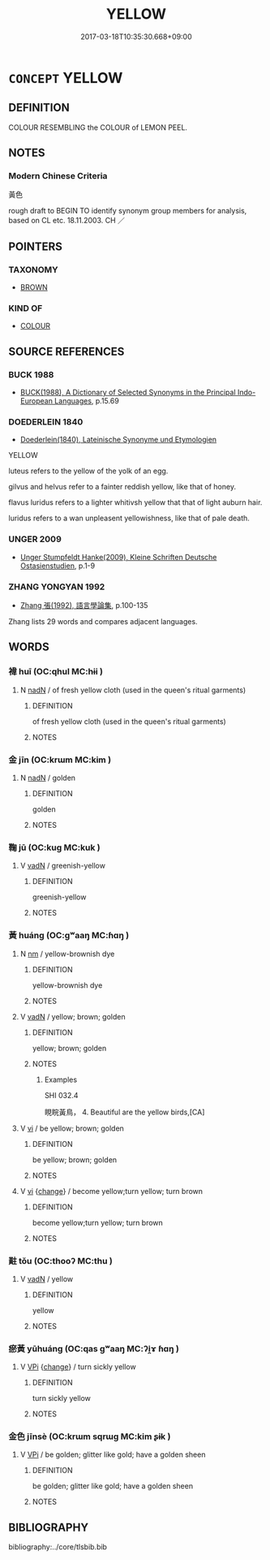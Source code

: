 # -*- mode: mandoku-tls-view -*-
#+TITLE: YELLOW
#+DATE: 2017-03-18T10:35:30.668+09:00        
#+STARTUP: content
* =CONCEPT= YELLOW
:PROPERTIES:
:CUSTOM_ID: uuid-6be60b62-3c4c-48ec-b3b5-ec5556e20d3c
:TR_ZH: 黃色
:END:
** DEFINITION

COLOUR RESEMBLING the COLOUR of LEMON PEEL.

** NOTES

*** Modern Chinese Criteria
黃色

rough draft to BEGIN TO identify synonym group members for analysis, based on CL etc. 18.11.2003. CH ／

** POINTERS
*** TAXONOMY
 - [[tls:concept:BROWN][BROWN]]

*** KIND OF
 - [[tls:concept:COLOUR][COLOUR]]

** SOURCE REFERENCES
*** BUCK 1988
 - [[cite:BUCK-1988][BUCK(1988), A Dictionary of Selected Synonyms in the Principal Indo-European Languages]], p.15.69

*** DOEDERLEIN 1840
 - [[cite:DOEDERLEIN-1840][Doederlein(1840), Lateinische Synonyme und Etymologien]]

YELLOW

luteus refers to the yellow of the yolk of an egg.

gilvus and helvus refer to a fainter reddish yellow, like that of honey.

flavus luridus refers to a lighter whitivsh yellow that that of light auburn hair.

luridus  refers to a wan unpleasent yellowishness, like that of pale death.

*** UNGER 2009
 - [[cite:UNGER-2009][Unger Stumpfeldt Hanke(2009), Kleine Schriften Deutsche Ostasienstudien]], p.1-9

*** ZHANG YONGYAN 1992
 - [[cite:ZHANG-YONGYAN-1992][Zhang 張(1992), 語言學論集]], p.100-135


Zhang lists 29 words and compares adjacent languages.

** WORDS
   :PROPERTIES:
   :VISIBILITY: children
   :END:
*** 褘 huī (OC:qhul MC:hɨi )
:PROPERTIES:
:CUSTOM_ID: uuid-596847f8-406d-485b-b8e0-f9e6f888fc69
:Char+: 褘(145,9/15) 
:GY_IDS+: uuid-b1ee6e69-53e2-48ca-a489-e5715ab8522a
:PY+: huī     
:OC+: qhul     
:MC+: hɨi     
:END: 
**** N [[tls:syn-func::#uuid-516d3836-3a0b-4fbc-b996-071cc48ba53d][nadN]] / of fresh yellow cloth (used in the queen's ritual garments)
:PROPERTIES:
:CUSTOM_ID: uuid-22cef460-e231-4e7a-ba2d-9103462aff1f
:WARRING-STATES-CURRENCY: 3
:END:
****** DEFINITION

of fresh yellow cloth (used in the queen's ritual garments)

****** NOTES

*** 金 jīn (OC:krɯm MC:kim )
:PROPERTIES:
:CUSTOM_ID: uuid-3480d044-0e28-4ada-8a7c-184c608dc9d6
:Char+: 金(167,0/8) 
:GY_IDS+: uuid-4fa57c26-8e55-48d9-97b2-c935988fe676
:PY+: jīn     
:OC+: krɯm     
:MC+: kim     
:END: 
**** N [[tls:syn-func::#uuid-516d3836-3a0b-4fbc-b996-071cc48ba53d][nadN]] / golden
:PROPERTIES:
:CUSTOM_ID: uuid-98c82033-c88a-4549-bc82-7715fae3bac1
:END:
****** DEFINITION

golden

****** NOTES

*** 鞠 jū (OC:kuɡ MC:kuk )
:PROPERTIES:
:CUSTOM_ID: uuid-f1a20743-39f1-40ea-bb68-3750029ba449
:Char+: 鞠(177,8/17) 
:GY_IDS+: uuid-697a6ad4-0f5a-4419-94d9-3c81cf64f0fb
:PY+: jū     
:OC+: kuɡ     
:MC+: kuk     
:END: 
**** V [[tls:syn-func::#uuid-fed035db-e7bd-4d23-bd05-9698b26e38f9][vadN]] / greenish-yellow
:PROPERTIES:
:CUSTOM_ID: uuid-00d005a8-25c7-4bd7-99f1-426300d944ba
:END:
****** DEFINITION

greenish-yellow

****** NOTES

*** 黃 huáng (OC:ɡʷaaŋ MC:ɦɑŋ )
:PROPERTIES:
:CUSTOM_ID: uuid-dd00d993-6bd4-4ad2-b3cc-c535937fc01f
:Char+: 黃(201,0/12) 
:GY_IDS+: uuid-fa094907-e396-4c42-8911-4550eb87a638
:PY+: huáng     
:OC+: ɡʷaaŋ     
:MC+: ɦɑŋ     
:END: 
**** N [[tls:syn-func::#uuid-e917a78b-5500-4276-a5fe-156b8bdecb7b][nm]] / yellow-brownish dye
:PROPERTIES:
:CUSTOM_ID: uuid-357e9f3c-550d-4ce0-b773-c1823bb5cd85
:END:
****** DEFINITION

yellow-brownish dye

****** NOTES

**** V [[tls:syn-func::#uuid-fed035db-e7bd-4d23-bd05-9698b26e38f9][vadN]] / yellow; brown; golden
:PROPERTIES:
:CUSTOM_ID: uuid-f99844e7-4d8a-4393-84ad-e165dbd119a1
:END:
****** DEFINITION

yellow; brown; golden

****** NOTES

******* Examples
SHI 032.4

 睍睆黃鳥， 4. Beautiful are the yellow birds,[CA]

**** V [[tls:syn-func::#uuid-c20780b3-41f9-491b-bb61-a269c1c4b48f][vi]] / be yellow; brown; golden
:PROPERTIES:
:CUSTOM_ID: uuid-f1e2028b-ce82-4b74-b0b7-46c5517e7407
:END:
****** DEFINITION

be yellow; brown; golden

****** NOTES

**** V [[tls:syn-func::#uuid-c20780b3-41f9-491b-bb61-a269c1c4b48f][vi]] {[[tls:sem-feat::#uuid-3d95d354-0c16-419f-9baf-f1f6cb6fbd07][change]]} / become yellow;turn yellow; turn brown
:PROPERTIES:
:CUSTOM_ID: uuid-83676053-d152-4bb2-8480-4c801216d7a9
:END:
****** DEFINITION

become yellow;turn yellow; turn brown

****** NOTES

*** 黈 tǒu (OC:thooʔ MC:thu )
:PROPERTIES:
:CUSTOM_ID: uuid-097e474c-857b-48a1-8789-6abc8d566954
:Char+: 黈(201,5/17) 
:GY_IDS+: uuid-4cd8ef14-39b4-47c8-ac41-291b48afa016
:PY+: tǒu     
:OC+: thooʔ     
:MC+: thu     
:END: 
**** V [[tls:syn-func::#uuid-fed035db-e7bd-4d23-bd05-9698b26e38f9][vadN]] / yellow
:PROPERTIES:
:CUSTOM_ID: uuid-00e08546-a014-4d06-98f8-1b549a7927da
:END:
****** DEFINITION

yellow

****** NOTES

*** 瘀黃 yūhuáng (OC:qas ɡʷaaŋ MC:ʔi̯ɤ ɦɑŋ )
:PROPERTIES:
:CUSTOM_ID: uuid-0e0ede12-795e-46e8-8233-8b088ba832ed
:Char+: 瘀(104,8/13) 黃(201,0/12) 
:GY_IDS+: uuid-3800a9e4-fb90-4823-9f7b-538707455899 uuid-fa094907-e396-4c42-8911-4550eb87a638
:PY+: yū huáng    
:OC+: qas ɡʷaaŋ    
:MC+: ʔi̯ɤ ɦɑŋ    
:END: 
**** V [[tls:syn-func::#uuid-091af450-64e0-4b82-98a2-84d0444b6d19][VPi]] {[[tls:sem-feat::#uuid-3d95d354-0c16-419f-9baf-f1f6cb6fbd07][change]]} / turn sickly yellow
:PROPERTIES:
:CUSTOM_ID: uuid-e34bfd67-8c27-4e7d-a81e-fca2c5329707
:END:
****** DEFINITION

turn sickly yellow

****** NOTES

*** 金色 jīnsè (OC:krɯm sqrɯɡ MC:kim ʂɨk )
:PROPERTIES:
:CUSTOM_ID: uuid-655407cc-34d7-440e-ac85-2665b0f745f9
:Char+: 金(167,0/8) 色(139,0/6) 
:GY_IDS+: uuid-4fa57c26-8e55-48d9-97b2-c935988fe676 uuid-cc8dc6c9-2188-4748-8a43-4eb6ebc0e4ee
:PY+: jīn sè    
:OC+: krɯm sqrɯɡ    
:MC+: kim ʂɨk    
:END: 
**** V [[tls:syn-func::#uuid-091af450-64e0-4b82-98a2-84d0444b6d19][VPi]] / be golden; glitter like gold; have a golden sheen
:PROPERTIES:
:CUSTOM_ID: uuid-f379d4cb-a9ab-450a-8a28-a8321029e6bc
:END:
****** DEFINITION

be golden; glitter like gold; have a golden sheen

****** NOTES

** BIBLIOGRAPHY
bibliography:../core/tlsbib.bib

